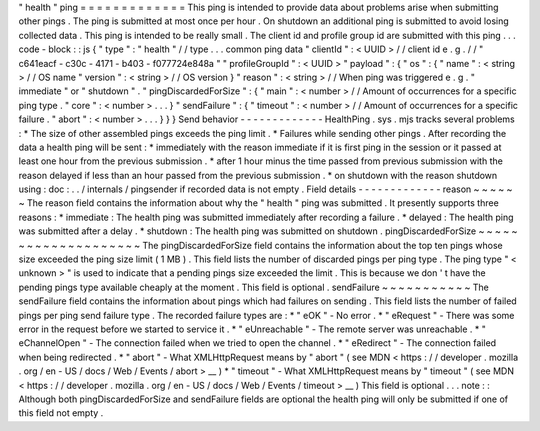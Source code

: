 "
health
"
ping
=
=
=
=
=
=
=
=
=
=
=
=
=
This
ping
is
intended
to
provide
data
about
problems
arise
when
submitting
other
pings
.
The
ping
is
submitted
at
most
once
per
hour
.
On
shutdown
an
additional
ping
is
submitted
to
avoid
losing
collected
data
.
This
ping
is
intended
to
be
really
small
.
The
client
id
and
profile
group
id
are
submitted
with
this
ping
.
.
.
code
-
block
:
:
js
{
"
type
"
:
"
health
"
/
/
type
.
.
.
common
ping
data
"
clientId
"
:
<
UUID
>
/
/
client
id
e
.
g
.
/
/
"
c641eacf
-
c30c
-
4171
-
b403
-
f077724e848a
"
"
profileGroupId
"
:
<
UUID
>
"
payload
"
:
{
"
os
"
:
{
"
name
"
:
<
string
>
/
/
OS
name
"
version
"
:
<
string
>
/
/
OS
version
}
"
reason
"
:
<
string
>
/
/
When
ping
was
triggered
e
.
g
.
"
immediate
"
or
"
shutdown
"
.
"
pingDiscardedForSize
"
:
{
"
main
"
:
<
number
>
/
/
Amount
of
occurrences
for
a
specific
ping
type
.
"
core
"
:
<
number
>
.
.
.
}
"
sendFailure
"
:
{
"
timeout
"
:
<
number
>
/
/
Amount
of
occurrences
for
a
specific
failure
.
"
abort
"
:
<
number
>
.
.
.
}
}
}
Send
behavior
-
-
-
-
-
-
-
-
-
-
-
-
-
HealthPing
.
sys
.
mjs
tracks
several
problems
:
*
The
size
of
other
assembled
pings
exceeds
the
ping
limit
.
*
Failures
while
sending
other
pings
.
After
recording
the
data
a
health
ping
will
be
sent
:
*
immediately
with
the
reason
immediate
if
it
is
first
ping
in
the
session
or
it
passed
at
least
one
hour
from
the
previous
submission
.
*
after
1
hour
minus
the
time
passed
from
previous
submission
with
the
reason
delayed
if
less
than
an
hour
passed
from
the
previous
submission
.
*
on
shutdown
with
the
reason
shutdown
using
:
doc
:
.
.
/
internals
/
pingsender
if
recorded
data
is
not
empty
.
Field
details
-
-
-
-
-
-
-
-
-
-
-
-
-
reason
~
~
~
~
~
~
The
reason
field
contains
the
information
about
why
the
"
health
"
ping
was
submitted
.
It
presently
supports
three
reasons
:
*
immediate
:
The
health
ping
was
submitted
immediately
after
recording
a
failure
.
*
delayed
:
The
health
ping
was
submitted
after
a
delay
.
*
shutdown
:
The
health
ping
was
submitted
on
shutdown
.
pingDiscardedForSize
~
~
~
~
~
~
~
~
~
~
~
~
~
~
~
~
~
~
~
~
The
pingDiscardedForSize
field
contains
the
information
about
the
top
ten
pings
whose
size
exceeded
the
ping
size
limit
(
1
MB
)
.
This
field
lists
the
number
of
discarded
pings
per
ping
type
.
The
ping
type
"
<
unknown
>
"
is
used
to
indicate
that
a
pending
pings
size
exceeded
the
limit
.
This
is
because
we
don
'
t
have
the
pending
pings
type
available
cheaply
at
the
moment
.
This
field
is
optional
.
sendFailure
~
~
~
~
~
~
~
~
~
~
~
The
sendFailure
field
contains
the
information
about
pings
which
had
failures
on
sending
.
This
field
lists
the
number
of
failed
pings
per
ping
send
failure
type
.
The
recorded
failure
types
are
:
*
"
eOK
"
-
No
error
.
*
"
eRequest
"
-
There
was
some
error
in
the
request
before
we
started
to
service
it
.
*
"
eUnreachable
"
-
The
remote
server
was
unreachable
.
*
"
eChannelOpen
"
-
The
connection
failed
when
we
tried
to
open
the
channel
.
*
"
eRedirect
"
-
The
connection
failed
when
being
redirected
.
*
"
abort
"
-
What
XMLHttpRequest
means
by
"
abort
"
(
see
MDN
<
https
:
/
/
developer
.
mozilla
.
org
/
en
-
US
/
docs
/
Web
/
Events
/
abort
>
__
)
*
"
timeout
"
-
What
XMLHttpRequest
means
by
"
timeout
"
(
see
MDN
<
https
:
/
/
developer
.
mozilla
.
org
/
en
-
US
/
docs
/
Web
/
Events
/
timeout
>
__
)
This
field
is
optional
.
.
.
note
:
:
Although
both
pingDiscardedForSize
and
sendFailure
fields
are
optional
the
health
ping
will
only
be
submitted
if
one
of
this
field
not
empty
.
